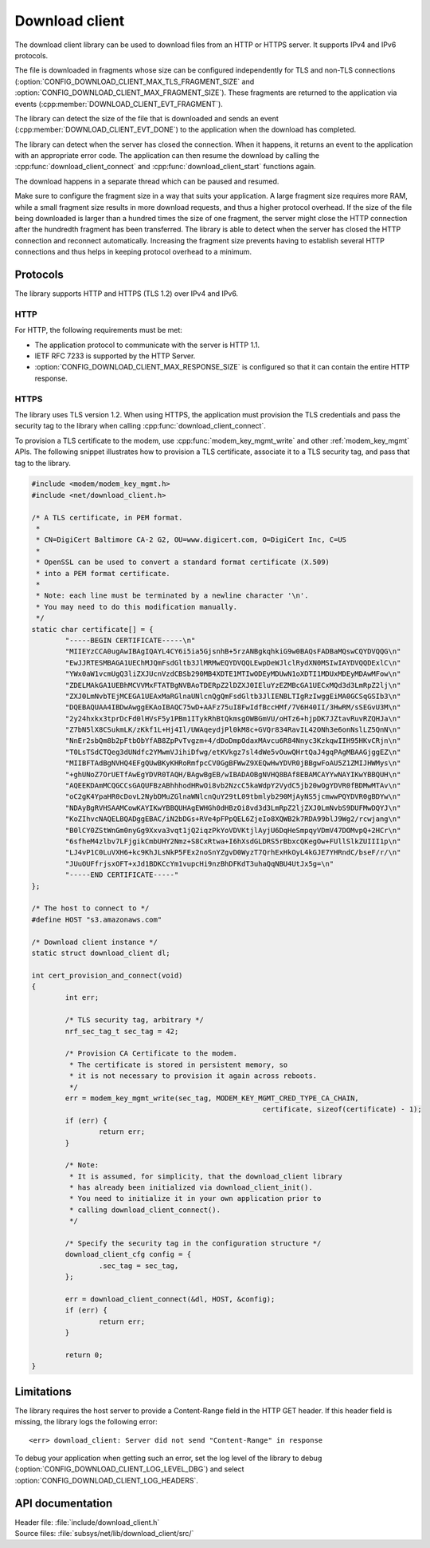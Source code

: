 .. _lib_download_client:

Download client
###############

The download client library can be used to download files from an HTTP or HTTPS server. It supports IPv4 and IPv6 protocols.

The file is downloaded in fragments whose size can be configured independently for TLS and non-TLS connections (:option:`CONFIG_DOWNLOAD_CLIENT_MAX_TLS_FRAGMENT_SIZE` and :option:`CONFIG_DOWNLOAD_CLIENT_MAX_FRAGMENT_SIZE`).
These fragments are returned to the application via events (:cpp:member:`DOWNLOAD_CLIENT_EVT_FRAGMENT`).

The library can detect the size of the file that is downloaded and sends an event (:cpp:member:`DOWNLOAD_CLIENT_EVT_DONE`) to the application when the download has completed.

The library can detect when the server has closed the connection.
When it happens, it returns an event to the application with an appropriate error code.
The application can then resume the download by calling the :cpp:func:`download_client_connect` and :cpp:func:`download_client_start` functions again.

The download happens in a separate thread which can be paused and resumed.

Make sure to configure the fragment size in a way that suits your application.
A large fragment size requires more RAM, while a small fragment size results in more download requests, and thus a higher protocol overhead.
If the size of the file being downloaded is larger than a hundred times the size of one fragment, the server might close the HTTP connection
after the hundredth fragment has been transferred. The library is able to detect when the server has closed the HTTP connection
and reconnect automatically. Increasing the fragment size prevents having to establish several HTTP connections and thus helps
in keeping protocol overhead to a minimum.


Protocols
*********

The library supports HTTP and HTTPS (TLS 1.2) over IPv4 and IPv6.


HTTP
====

For HTTP, the following requirements must be met:

* The application protocol to communicate with the server is HTTP 1.1.
* IETF RFC 7233 is supported by the HTTP Server.
* :option:`CONFIG_DOWNLOAD_CLIENT_MAX_RESPONSE_SIZE` is configured so that it can contain the entire HTTP response.

.. _download_client_https:

HTTPS
=====

The library uses TLS version 1.2.
When using HTTPS, the application must provision the TLS credentials and pass the security tag to the library when calling :cpp:func:`download_client_connect`.

To provision a TLS certificate to the modem, use :cpp:func:`modem_key_mgmt_write` and other :ref:`modem_key_mgmt` APIs.
The following snippet illustrates how to provision a TLS certificate, associate it to a TLS security tag, and pass that tag to the library.

.. code::

	#include <modem/modem_key_mgmt.h>
	#include <net/download_client.h>

	/* A TLS certificate, in PEM format.
	 *
	 * CN=DigiCert Baltimore CA-2 G2, OU=www.digicert.com, O=DigiCert Inc, C=US
	 *
	 * OpenSSL can be used to convert a standard format certificate (X.509)
	 * into a PEM format certificate.
	 *
	 * Note: each line must be terminated by a newline character '\n'.
	 * You may need to do this modification manually.
	 */
	static char certificate[] = {
		"-----BEGIN CERTIFICATE-----\n"
		"MIIEYzCCA0ugAwIBAgIQAYL4CY6i5ia5GjsnhB+5rzANBgkqhkiG9w0BAQsFADBaMQswCQYDVQQG\n"
		"EwJJRTESMBAGA1UEChMJQmFsdGltb3JlMRMwEQYDVQQLEwpDeWJlclRydXN0MSIwIAYDVQQDExlC\n"
		"YWx0aW1vcmUgQ3liZXJUcnVzdCBSb290MB4XDTE1MTIwODEyMDUwN1oXDTI1MDUxMDEyMDAwMFow\n"
		"ZDELMAkGA1UEBhMCVVMxFTATBgNVBAoTDERpZ2lDZXJ0IEluYzEZMBcGA1UECxMQd3d3LmRpZ2lj\n"
		"ZXJ0LmNvbTEjMCEGA1UEAxMaRGlnaUNlcnQgQmFsdGltb3JlIENBLTIgRzIwggEiMA0GCSqGSIb3\n"
		"DQEBAQUAA4IBDwAwggEKAoIBAQC75wD+AAFz75uI8FwIdfBccHMf/7V6H40II/3HwRM/sSEGvU3M\n"
		"2y24hxkx3tprDcFd0lHVsF5y1PBm1ITykRhBtQkmsgOWBGmVU/oHTz6+hjpDK7JZtavRuvRZQHJa\n"
		"Z7bN5lX8CSukmLK/zKkf1L+Hj4Il/UWAqeydjPl0kM8c+GVQr834RavIL42ONh3e6onNslLZ5QnN\n"
		"NnEr2sbQm8b2pFtbObYfAB8ZpPvTvgzm+4/dDoDmpOdaxMAvcu6R84Nnyc3KzkqwIIH95HKvCRjn\n"
		"T0LsTSdCTQeg3dUNdfc2YMwmVJihiDfwg/etKVkgz7sl4dWe5vOuwQHrtQaJ4gqPAgMBAAGjggEZ\n"
		"MIIBFTAdBgNVHQ4EFgQUwBKyKHRoRmfpcCV0GgBFWwZ9XEQwHwYDVR0jBBgwFoAU5Z1ZMIJHWMys\n"
		"+ghUNoZ7OrUETfAwEgYDVR0TAQH/BAgwBgEB/wIBADAOBgNVHQ8BAf8EBAMCAYYwNAYIKwYBBQUH\n"
		"AQEEKDAmMCQGCCsGAQUFBzABhhhodHRwOi8vb2NzcC5kaWdpY2VydC5jb20wOgYDVR0fBDMwMTAv\n"
		"oC2gK4YpaHR0cDovL2NybDMuZGlnaWNlcnQuY29tL09tbmlyb290MjAyNS5jcmwwPQYDVR0gBDYw\n"
		"NDAyBgRVHSAAMCowKAYIKwYBBQUHAgEWHGh0dHBzOi8vd3d3LmRpZ2ljZXJ0LmNvbS9DUFMwDQYJ\n"
		"KoZIhvcNAQELBQADggEBAC/iN2bDGs+RVe4pFPpQEL6ZjeIo8XQWB2k7RDA99blJ9Wg2/rcwjang\n"
		"B0lCY0ZStWnGm0nyGg9Xxva3vqt1jQ2iqzPkYoVDVKtjlAyjU6DqHeSmpqyVDmV47DOMvpQ+2HCr\n"
		"6sfheM4zlbv7LFjgikCmbUHY2Nmz+S8CxRtwa+I6hXsdGLDRS5rBbxcQKegOw+FUllSlkZUIII1p\n"
		"LJ4vP1C0LuVXH6+kc9KhJLsNkP5FEx2noSnYZgvD0WyzT7QrhExHkOyL4kGJE7YHRndC/bseF/r/\n"
		"JUuOUFfrjsxOFT+xJd1BDKCcYm1vupcHi9nzBhDFKdT3uhaQqNBU4UtJx5g=\n"
		"-----END CERTIFICATE-----"
	};

	/* The host to connect to */
	#define HOST "s3.amazonaws.com"

	/* Download client instance */
	static struct download_client dl;

	int cert_provision_and_connect(void)
	{
		int err;

		/* TLS security tag, arbitrary */
		nrf_sec_tag_t sec_tag = 42;

		/* Provision CA Certificate to the modem.
		 * The certificate is stored in persistent memory, so
		 * it is not necessary to provision it again across reboots.
		 */
		err = modem_key_mgmt_write(sec_tag, MODEM_KEY_MGMT_CRED_TYPE_CA_CHAIN,
							       certificate, sizeof(certificate) - 1);
		if (err) {
			return err;
		}

		/* Note:
		 * It is assumed, for simplicity, that the download_client library
		 * has already been initialized via download_client_init().
		 * You need to initialize it in your own application prior to
		 * calling download_client_connect().
		 */

		/* Specify the security tag in the configuration structure */
		download_client_cfg config = {
			.sec_tag = sec_tag,
		};

		err = download_client_connect(&dl, HOST, &config);
		if (err) {
			return err;
		}

		return 0;
	}


Limitations
***********

The library requires the host server to provide a Content-Range field in the HTTP GET header.
If this header field is missing, the library logs the following error::

   <err> download_client: Server did not send "Content-Range" in response

To debug your application when getting such an error, set the log level of the library to debug (:option:`CONFIG_DOWNLOAD_CLIENT_LOG_LEVEL_DBG`) and select :option:`CONFIG_DOWNLOAD_CLIENT_LOG_HEADERS`.

API documentation
*****************

| Header file: :file:`include/download_client.h`
| Source files: :file:`subsys/net/lib/download_client/src/`

.. doxygengroup:: dl_client
   :project: nrf
   :members:
